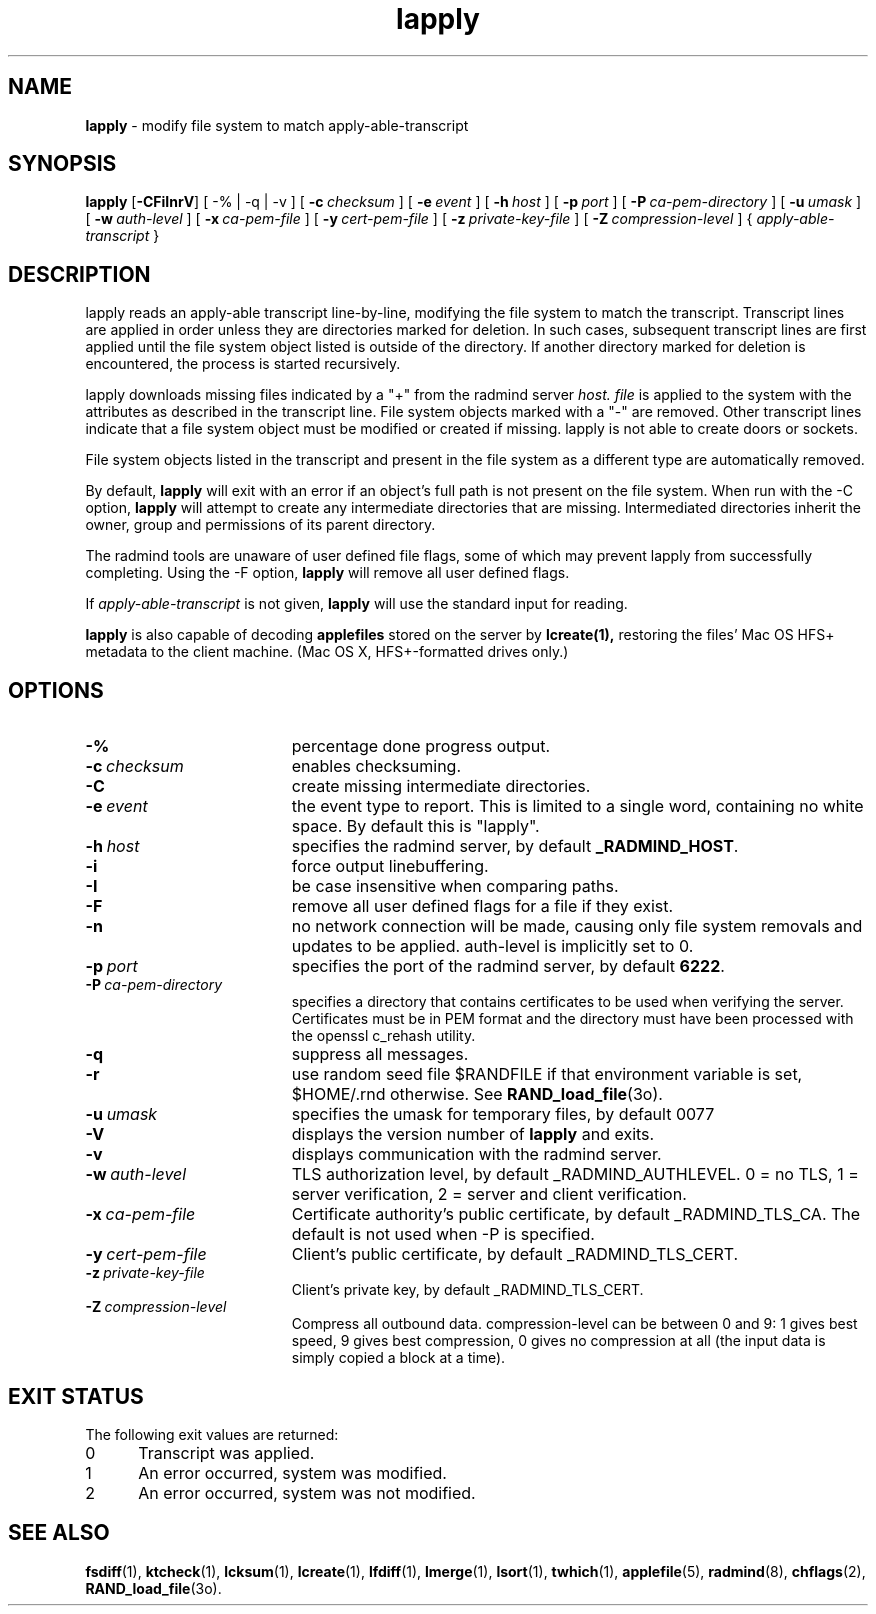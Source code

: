 .TH lapply "1" "October 08, 2008" "RSUG" "User Commands"
.SH NAME
.B lapply 
\- modify file system to match apply-able-transcript 
.SH SYNOPSIS
.B lapply
.RB [ \-CFiInrV ]
[
.RB \-%\ |\ \-q\ |\ \-v
] [
.BI \-c\  checksum
] [
.BI \-e\  event
] [
.BI \-h\  host
] [
.BI \-p\  port
] [
.BI \-P\  ca-pem-directory
] [
.BI \-u\  umask
] [
.BI \-w\  auth-level
] [
.BI \-x\  ca-pem-file
] [
.BI \-y\  cert-pem-file
] [ 
.BI \-z\  private-key-file
] [
.BI \-Z\  compression-level
] {
.I apply-able-transcript
}
.SH DESCRIPTION
lapply reads an apply-able transcript line-by-line, modifying the file
system to match the transcript. Transcript lines are applied in order
unless they are directories marked for deletion.  In such cases,
subsequent transcript lines are first applied until the file system object 
listed is outside of the directory.  If another directory marked for
deletion is encountered, the process is started recursively.
.sp
lapply downloads missing files indicated by a "+" from the radmind server
.I host.
.I file
is applied to the system with the attributes as described in
the transcript line.  File system objects marked with a "-" are removed.
Other transcript lines indicate that a file system
object must be modified or created if missing.  lapply is not able to create
doors or sockets.
.sp
File system objects listed in the transcript and present in the
file system as a different type are automatically removed.
.sp
By default,
.B lapply
will exit with an error if an object's full path is not present on the file
system.  When run with the -C option,
.B lapply
will attempt to create any intermediate directories that are missing. 
Intermediated directories inherit the owner, group and permissions of its
parent directory.
.sp
The radmind tools are unaware of user defined file flags, some of which
may prevent lapply from successfully completing.  Using the -F option,
.B lapply
will remove all user defined flags.
.sp
If
.I apply-able-transcript
is not given,
.B lapply
will use the standard input for reading.
.sp
.B lapply
is also capable of decoding
.B applefiles
stored on the server by
.B lcreate(1),
restoring the files' Mac OS HFS+ metadata to the client machine. (Mac OS X,
HFS+-formatted drives only.)
.SH OPTIONS
.TP 19
.BI \-%
percentage done progress output.
.TP 19
.BI \-c\  checksum
enables checksuming.
.TP 19
.BI \-C
create missing intermediate directories.
.TP 19
.BI \-e\  event
the event type to report. This is limited to a single word, containing no
white space. By default this is "lapply".
.TP 19
.BI \-h\  host
specifies the radmind server, by default
.BR _RADMIND_HOST .
.TP 19
.BI \-i
force output linebuffering.
.TP 19
.BI \-I
be case insensitive when comparing paths.
.TP 19
.B \-F
remove all user defined flags for a file if they exist.
.TP 19
.B \-n
no network connection will be made, causing only file system removals and
updates to be applied.  auth-level is implicitly set to 0.
.TP 19
.BI \-p\  port
specifies the port of the radmind server, by default
.BR 6222 .
.TP 19
.BI \-P\  ca-pem-directory
specifies a directory that contains certificates to be used when verifying the server.  Certificates must be in PEM format and the directory must have been
processed with the openssl c_rehash utility. 
.TP 19
.B \-q
suppress all messages.
.TP 19
.B \-r
use random seed file $RANDFILE if that environment variable is set,
$HOME/.rnd otherwise.  See
.BR RAND_load_file (3o).
.TP
.BI \-u\  umask
specifies the umask for temporary files, by default 0077
.TP 19
.B \-V
displays the version number of
.B lapply
and exits. 
.TP 19
.B \-v
displays communication with the radmind server.
.TP 19
.BI \-w\  auth-level
TLS authorization level, by default _RADMIND_AUTHLEVEL.
0 = no TLS, 1 = server verification, 2 = server and client verification.
.TP 19
.BI \-x\  ca-pem-file
Certificate authority's public certificate, by default _RADMIND_TLS_CA.
The default is not used when -P is specified.
.TP 19
.BI \-y\  cert-pem-file
Client's public certificate, by default _RADMIND_TLS_CERT.
.TP 19
.BI \-z\  private-key-file
Client's private key, by default _RADMIND_TLS_CERT.
.TP 19
.BI \-Z\  compression-level
Compress all outbound data.  compression-level can be between 0 and 9:
1 gives best speed, 9 gives best compression, 0 gives no compression at
all (the input data is simply copied a block at a time).
.SH EXIT STATUS
The following exit values are returned:
.TP 5
0
Transcript was applied.
.TP 5
1
An error occurred, system was modified.
.TP 5
2
An error occurred, system was not modified.
.SH SEE ALSO
.BR fsdiff (1),
.BR ktcheck (1),
.BR lcksum (1),
.BR lcreate (1),
.BR lfdiff (1),
.BR lmerge (1),
.BR lsort (1),
.BR twhich (1),
.BR applefile (5),
.BR radmind (8),
.BR chflags (2),
.BR RAND_load_file (3o).
